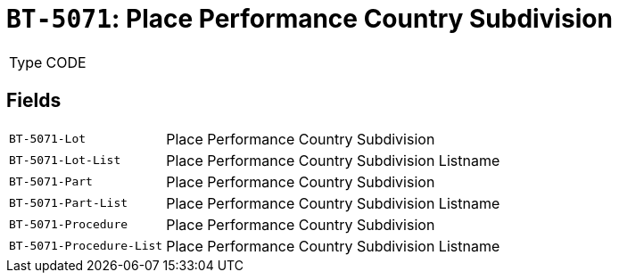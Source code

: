 = `BT-5071`: Place Performance Country Subdivision
:navtitle: Business Terms

[horizontal]
Type:: CODE

== Fields
[horizontal]
  `BT-5071-Lot`:: Place Performance Country Subdivision
  `BT-5071-Lot-List`:: Place Performance Country Subdivision Listname
  `BT-5071-Part`:: Place Performance Country Subdivision
  `BT-5071-Part-List`:: Place Performance Country Subdivision Listname
  `BT-5071-Procedure`:: Place Performance Country Subdivision
  `BT-5071-Procedure-List`:: Place Performance Country Subdivision Listname
